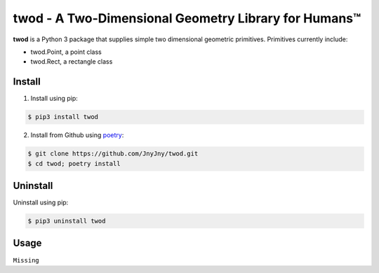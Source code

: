 
twod - A Two-Dimensional Geometry Library for Humans™
====================================================

|pypi|  |license| |python| |coverage| |build|

**twod** is a Python 3 package that supplies simple two dimensional geometric primitives. Primitives currently include:

- twod.Point, a point class
- twod.Rect, a rectangle class

Install
-------

1. Install using pip:

.. code:: bash

	  $ pip3 install twod

2. Install from Github using poetry_:

.. code:: bash

	  $ git clone https://github.com/JnyJny/twod.git
	  $ cd twod; poetry install



Uninstall
---------

Uninstall using pip:

.. code:: bash

	  $ pip3 uninstall twod

Usage
-----

``Missing``

.. _poetry: https://pypi.org/project/poetry/

.. |pypi| image:: https://img.shields.io/pypi/v/twod.svg?style=flat-square&label=version
   :target: https://pypi.org/pypi/twod
   :alt: Latest version released on PyPi

.. |python| image:: https://img.shields.io/pypi/pyversions/twod.svg?style=flat-squre
   :target: https://pypi.org/project/twod
   :alt: Python Versions

.. |license| image:: https://img.shields.io/badge/license-apache-blue.svg?style=flat-square
   :target: https://github.com/jnyjny/twod/blob/master/LICENSE
   :alt: Apache License v2.0

.. |coverage| image:: https://coveralls.io/repos/github/JnyJny/twod/badge.svg?branch=master
   :target: https://coveralls.io/github/JnyJny/twod?branch=master
   :alt: Code Coverage

.. |build| image:: https://travis-ci.com/JnyJny/twod.svg?branch=master
